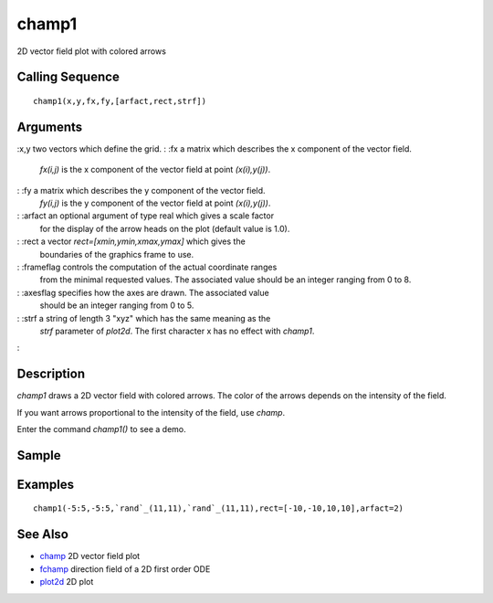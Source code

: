 


champ1
======

2D vector field plot with colored arrows



Calling Sequence
~~~~~~~~~~~~~~~~


::

    champ1(x,y,fx,fy,[arfact,rect,strf])




Arguments
~~~~~~~~~

:x,y two vectors which define the grid.
: :fx a matrix which describes the x component of the vector field.
  `fx(i,j)` is the x component of the vector field at point
  `(x(i),y(j))`.
: :fy a matrix which describes the y component of the vector field.
  `fy(i,j)` is the y component of the vector field at point
  `(x(i),y(j))`.
: :arfact an optional argument of type real which gives a scale factor
  for the display of the arrow heads on the plot (default value is 1.0).
: :rect a vector `rect=[xmin,ymin,xmax,ymax]` which gives the
  boundaries of the graphics frame to use.
: :frameflag controls the computation of the actual coordinate ranges
  from the minimal requested values. The associated value should be an
  integer ranging from 0 to 8.
: :axesflag specifies how the axes are drawn. The associated value
  should be an integer ranging from 0 to 5.
: :strf a string of length 3 "xyz" which has the same meaning as the
  `strf` parameter of `plot2d`. The first character x has no effect with
  `champ1`.
:



Description
~~~~~~~~~~~

`champ1` draws a 2D vector field with colored arrows. The color of the
arrows depends on the intensity of the field.

If you want arrows proportional to the intensity of the field, use
`champ`.

Enter the command `champ1()` to see a demo.



Sample
~~~~~~



Examples
~~~~~~~~


::

    champ1(-5:5,-5:5,`rand`_(11,11),`rand`_(11,11),rect=[-10,-10,10,10],arfact=2)




See Also
~~~~~~~~


+ `champ`_ 2D vector field plot
+ `fchamp`_ direction field of a 2D first order ODE
+ `plot2d`_ 2D plot


.. _champ: champ.html
.. _fchamp: fchamp.html
.. _plot2d: plot2d.html


